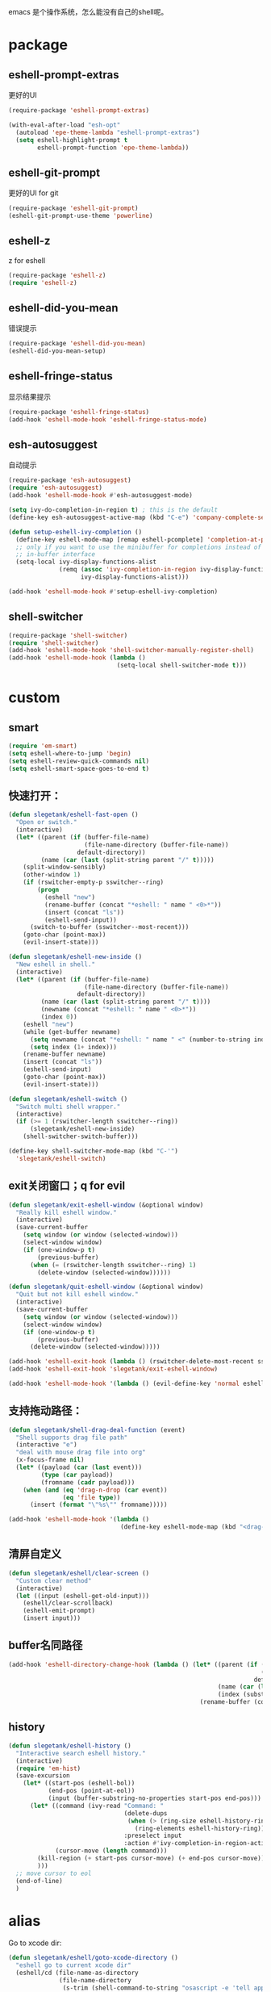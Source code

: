 emacs 是个操作系统，怎么能没有自己的shell呢。

* package
** eshell-prompt-extras
更好的UI
#+BEGIN_SRC emacs-lisp
(require-package 'eshell-prompt-extras)

(with-eval-after-load "esh-opt"
  (autoload 'epe-theme-lambda "eshell-prompt-extras")
  (setq eshell-highlight-prompt t
        eshell-prompt-function 'epe-theme-lambda))
#+END_SRC
** eshell-git-prompt
更好的UI for git
#+BEGIN_SRC emacs-lisp
  (require-package 'eshell-git-prompt)
  (eshell-git-prompt-use-theme 'powerline)
#+END_SRC
** eshell-z
z for eshell
#+BEGIN_SRC emacs-lisp
  (require-package 'eshell-z)
  (require 'eshell-z)
#+END_SRC
** eshell-did-you-mean
错误提示
#+BEGIN_SRC emacs-lisp
  (require-package 'eshell-did-you-mean)
  (eshell-did-you-mean-setup)
#+END_SRC
** eshell-fringe-status
显示结果提示
#+BEGIN_SRC emacs-lisp
  (require-package 'eshell-fringe-status)
  (add-hook 'eshell-mode-hook 'eshell-fringe-status-mode)
#+END_SRC
** esh-autosuggest
自动提示
#+BEGIN_SRC emacs-lisp
  (require-package 'esh-autosuggest)
  (require 'esh-autosuggest)
  (add-hook 'eshell-mode-hook #'esh-autosuggest-mode)

  (setq ivy-do-completion-in-region t) ; this is the default
  (define-key esh-autosuggest-active-map (kbd "C-e") 'company-complete-selection)

  (defun setup-eshell-ivy-completion ()
    (define-key eshell-mode-map [remap eshell-pcomplete] 'completion-at-point)
    ;; only if you want to use the minibuffer for completions instead of the
    ;; in-buffer interface
    (setq-local ivy-display-functions-alist
                (remq (assoc 'ivy-completion-in-region ivy-display-functions-alist)
                      ivy-display-functions-alist)))

  (add-hook 'eshell-mode-hook #'setup-eshell-ivy-completion)
#+END_SRC
** shell-switcher
#+BEGIN_SRC emacs-lisp
  (require-package 'shell-switcher)
  (require 'shell-switcher)
  (add-hook 'eshell-mode-hook 'shell-switcher-manually-register-shell)
  (add-hook 'eshell-mode-hook (lambda ()
                                (setq-local shell-switcher-mode t)))
#+END_SRC
* custom
** smart
#+BEGIN_SRC emacs-lisp
  (require 'em-smart)
  (setq eshell-where-to-jump 'begin)
  (setq eshell-review-quick-commands nil)
  (setq eshell-smart-space-goes-to-end t)
#+END_SRC
** 快速打开：
#+BEGIN_SRC emacs-lisp
  (defun slegetank/eshell-fast-open ()
    "Open or switch."
    (interactive)
    (let* ((parent (if (buffer-file-name)
                       (file-name-directory (buffer-file-name))
                     default-directory))
           (name (car (last (split-string parent "/" t)))))
      (split-window-sensibly)
      (other-window 1)
      (if (rswitcher-empty-p sswitcher--ring)
          (progn
            (eshell "new")
            (rename-buffer (concat "*eshell: " name " <0>*"))
            (insert (concat "ls"))
            (eshell-send-input))
        (switch-to-buffer (sswitcher--most-recent)))
      (goto-char (point-max))
      (evil-insert-state)))

  (defun slegetank/eshell-new-inside ()
    "New eshell in shell."
    (interactive)
    (let* ((parent (if (buffer-file-name)
                       (file-name-directory (buffer-file-name))
                     default-directory))
           (name (car (last (split-string parent "/" t))))
           (newname (concat "*eshell: " name " <0>*"))
           (index 0))
      (eshell "new")
      (while (get-buffer newname)
        (setq newname (concat "*eshell: " name " <" (number-to-string index) ">*"))
        (setq index (1+ index)))
      (rename-buffer newname)
      (insert (concat "ls"))
      (eshell-send-input)
      (goto-char (point-max))
      (evil-insert-state)))

  (defun slegetank/eshell-switch ()
    "Switch multi shell wrapper."
    (interactive)
    (if (>= 1 (rswitcher-length sswitcher--ring))
        (slegetank/eshell-new-inside)
      (shell-switcher-switch-buffer)))

  (define-key shell-switcher-mode-map (kbd "C-'")
    'slegetank/eshell-switch)
#+END_SRC

** exit关闭窗口；q for evil
#+BEGIN_SRC emacs-lisp
  (defun slegetank/exit-eshell-window (&optional window)
    "Really kill eshell window."
    (interactive)
    (save-current-buffer
      (setq window (or window (selected-window)))
      (select-window window)
      (if (one-window-p t)
          (previous-buffer)
        (when (= (rswitcher-length sswitcher--ring) 1)
          (delete-window (selected-window))))))

  (defun slegetank/quit-eshell-window (&optional window)
    "Quit but not kill eshell window."
    (interactive)
    (save-current-buffer
      (setq window (or window (selected-window)))
      (select-window window)
      (if (one-window-p t)
          (previous-buffer)
        (delete-window (selected-window)))))

  (add-hook 'eshell-exit-hook (lambda () (rswitcher-delete-most-recent sswitcher--ring)))
  (add-hook 'eshell-exit-hook 'slegetank/exit-eshell-window)

  (add-hook 'eshell-mode-hook '(lambda () (evil-define-key 'normal eshell-mode-map (kbd "q") 'slegetank/quit-eshell-window)))
#+END_SRC

** 支持拖动路径：
#+BEGIN_SRC emacs-lisp
  (defun slegetank/shell-drag-deal-function (event)
    "Shell supports drag file path"
    (interactive "e")
    "deal with mouse drag file into org"
    (x-focus-frame nil)
    (let* ((payload (car (last event)))
           (type (car payload))
           (fromname (cadr payload)))
      (when (and (eq 'drag-n-drop (car event))
                 (eq 'file type))
        (insert (format "\"%s\"" fromname)))))

  (add-hook 'eshell-mode-hook '(lambda ()
                                 (define-key eshell-mode-map (kbd "<drag-n-drop>") 'slegetank/shell-drag-deal-function)))
#+END_SRC

** 清屏自定义
#+BEGIN_SRC emacs-lisp
  (defun slegetank/eshell/clear-screen ()
    "Custom clear method"
    (interactive)
    (let ((input (eshell-get-old-input)))
      (eshell/clear-scrollback)
      (eshell-emit-prompt)
      (insert input)))
#+END_SRC

** buffer名同路径
#+BEGIN_SRC emacs-lisp
    (add-hook 'eshell-directory-change-hook (lambda () (let* ((parent (if (buffer-file-name)
                                                                          (file-name-directory (buffer-file-name))
                                                                        default-directory))
                                                              (name (car (last (split-string parent "/" t))))
                                                              (index (substring (car (s-match " <.*?>\\*" (buffer-name))) 2 -2)))
                                                         (rename-buffer (concat "*eshell: " name (format " <%s>*" index))))))
#+END_SRC

** history
#+BEGIN_SRC emacs-lisp
  (defun slegetank/eshell-history ()
    "Interactive search eshell history."
    (interactive)
    (require 'em-hist)
    (save-excursion
      (let* ((start-pos (eshell-bol))
             (end-pos (point-at-eol))
             (input (buffer-substring-no-properties start-pos end-pos)))
        (let* ((command (ivy-read "Command: "
                                  (delete-dups
                                   (when (> (ring-size eshell-history-ring) 0)
                                     (ring-elements eshell-history-ring)))
                                  :preselect input
                                  :action #'ivy-completion-in-region-action))
               (cursor-move (length command)))
          (kill-region (+ start-pos cursor-move) (+ end-pos cursor-move))
          )))
    ;; move cursor to eol
    (end-of-line)
    )
#+END_SRC
* alias
Go to xcode dir:
#+BEGIN_SRC emacs-lisp
  (defun slegetank/eshell/goto-xcode-directory ()
    "eshell go to current xcode dir"
    (eshell/cd (file-name-as-directory
                (file-name-directory
                 (s-trim (shell-command-to-string "osascript -e 'tell application id \"com.apple.dt.Xcode\" to return path of document 1'"))))))
#+END_SRC

Go to Finder dir:
#+BEGIN_SRC emacs-lisp
  (defun slegetank/eshell/goto-finder-directory ()
    "eshell go to current finder dir"
    (eshell/cd (file-name-as-directory
                (s-trim
                 (shell-command-to-string "osascript -e \'tell app \"Finder\" to POSIX path of (insertion location as alias)\'")))))
#+END_SRC

Go to last buffer's dir:
#+BEGIN_SRC emacs-lisp
  (defun slegetank/eshell/goto-last-buffer-directory ()
    "eshell go to last buffer's dir"
    (let (previousdir)
      (with-current-buffer (other-buffer (current-buffer) 1)
        (setq previousdir (file-name-directory (or (buffer-file-name) ""))))
      (eshell/cd previousdir)))
#+END_SRC

* keys
#+BEGIN_SRC emacs-lisp
  (defun slegetank/eshell-setup ()
    (define-key eshell-mode-map (kbd "s-k") 'slegetank/eshell/clear-screen)
    (define-key eshell-mode-map (kbd "s-t") 'slegetank/eshell-new-inside)
    (define-key eshell-mode-map (kbd "s-w") 'kill-current-buffer)

    (evil-define-key '(insert normal) eshell-mode-map (kbd "C-r") 'slegetank/eshell-history)
    (evil-define-key '(insert normal) eshell-mode-map (kbd "C-n") 'eshell-next-matching-input-from-input)
    (evil-define-key '(insert normal) eshell-mode-map (kbd "C-p") 'eshell-previous-matching-input-from-input)
    (evil-define-key '(insert normal) eshell-mode-map (kbd "C-j") 'eshell-next-matching-input-from-input)
    (evil-define-key '(insert normal) eshell-mode-map (kbd "C-k") 'eshell-previous-matching-input-from-input)
    (evil-define-key 'normal eshell-mode-map (kbd "A") (lambda ()
                                                         "A goto last command's end."
                                                         (interactive)
                                                         (goto-char (point-max))
                                                         (evil-insert-state)))

    (evil-define-key 'normal eshell-mode-map (kbd "<return>") (lambda ()
                                                         "Enter goto last command's end and execute."
                                                         (interactive)
                                                         (goto-char (point-max))
                                                         (evil-insert-state)
                                                         (eshell-send-input)))

    ;; 默认设置
    (setq eshell-scroll-to-bottom-on-input t
          eshell-error-if-no-glob t
          eshell-hist-ignoredups t
          eshell-save-history-on-exit t
          eshell-prefer-lisp-functions nil
          eshell-destroy-buffer-when-process-dies t))

  (global-set-key (kbd "s-t") 'slegetank/eshell-fast-open)
  (add-hook 'eshell-mode-hook 'slegetank/eshell-setup)

  (slegetank/leader-define-key nil "tt" (lambda () (interactive)
                                          (if (bound-and-true-p eshell-mode)
                                              (slegetank/quit-eshell-window)
                                            (slegetank/eshell-fast-open))) "terminal")
#+END_SRC
* 文章
1. 自定义方法
   https://www.emacswiki.org/emacs/EshellFunctions
2. alias
   https://www.emacswiki.org/emacs/EshellAlias
3. 提示
   https://www.masteringemacs.org/article/pcomplete-context-sensitive-completion-emacs
